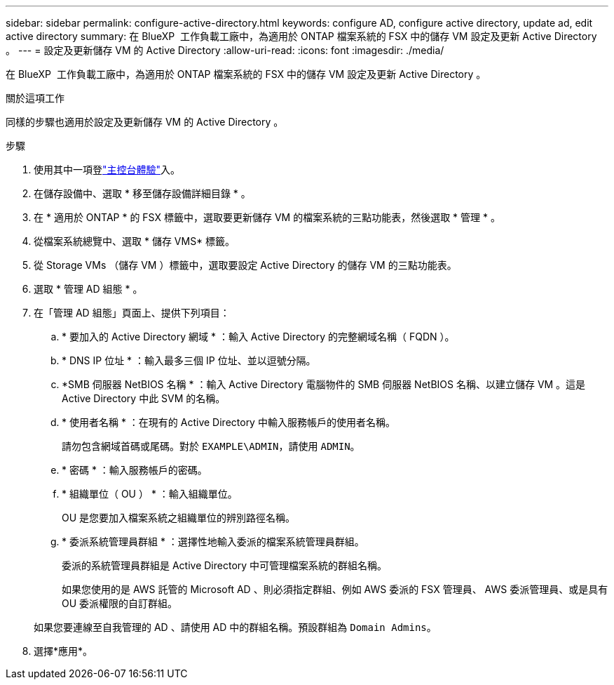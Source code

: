 ---
sidebar: sidebar 
permalink: configure-active-directory.html 
keywords: configure AD, configure active directory, update ad, edit active directory 
summary: 在 BlueXP  工作負載工廠中，為適用於 ONTAP 檔案系統的 FSX 中的儲存 VM 設定及更新 Active Directory 。 
---
= 設定及更新儲存 VM 的 Active Directory
:allow-uri-read: 
:icons: font
:imagesdir: ./media/


[role="lead"]
在 BlueXP  工作負載工廠中，為適用於 ONTAP 檔案系統的 FSX 中的儲存 VM 設定及更新 Active Directory 。

.關於這項工作
同樣的步驟也適用於設定及更新儲存 VM 的 Active Directory 。

.步驟
. 使用其中一項登link:https://docs.netapp.com/us-en/workload-setup-admin/console-experiences.html["主控台體驗"^]入。
. 在儲存設備中、選取 * 移至儲存設備詳細目錄 * 。
. 在 * 適用於 ONTAP * 的 FSX 標籤中，選取要更新儲存 VM 的檔案系統的三點功能表，然後選取 * 管理 * 。
. 從檔案系統總覽中、選取 * 儲存 VMS* 標籤。
. 從 Storage VMs （儲存 VM ）標籤中，選取要設定 Active Directory 的儲存 VM 的三點功能表。
. 選取 * 管理 AD 組態 * 。
. 在「管理 AD 組態」頁面上、提供下列項目：
+
.. * 要加入的 Active Directory 網域 * ：輸入 Active Directory 的完整網域名稱（ FQDN ）。
.. * DNS IP 位址 * ：輸入最多三個 IP 位址、並以逗號分隔。
.. *SMB 伺服器 NetBIOS 名稱 * ：輸入 Active Directory 電腦物件的 SMB 伺服器 NetBIOS 名稱、以建立儲存 VM 。這是 Active Directory 中此 SVM 的名稱。
.. * 使用者名稱 * ：在現有的 Active Directory 中輸入服務帳戶的使用者名稱。
+
請勿包含網域首碼或尾碼。對於 `EXAMPLE\ADMIN`，請使用 `ADMIN`。

.. * 密碼 * ：輸入服務帳戶的密碼。
.. * 組織單位（ OU ） * ：輸入組織單位。
+
OU 是您要加入檔案系統之組織單位的辨別路徑名稱。

.. * 委派系統管理員群組 * ：選擇性地輸入委派的檔案系統管理員群組。
+
委派的系統管理員群組是 Active Directory 中可管理檔案系統的群組名稱。

+
如果您使用的是 AWS 託管的 Microsoft AD 、則必須指定群組、例如 AWS 委派的 FSX 管理員、 AWS 委派管理員、或是具有 OU 委派權限的自訂群組。

+
如果您要連線至自我管理的 AD 、請使用 AD 中的群組名稱。預設群組為 `Domain Admins`。



. 選擇*應用*。

